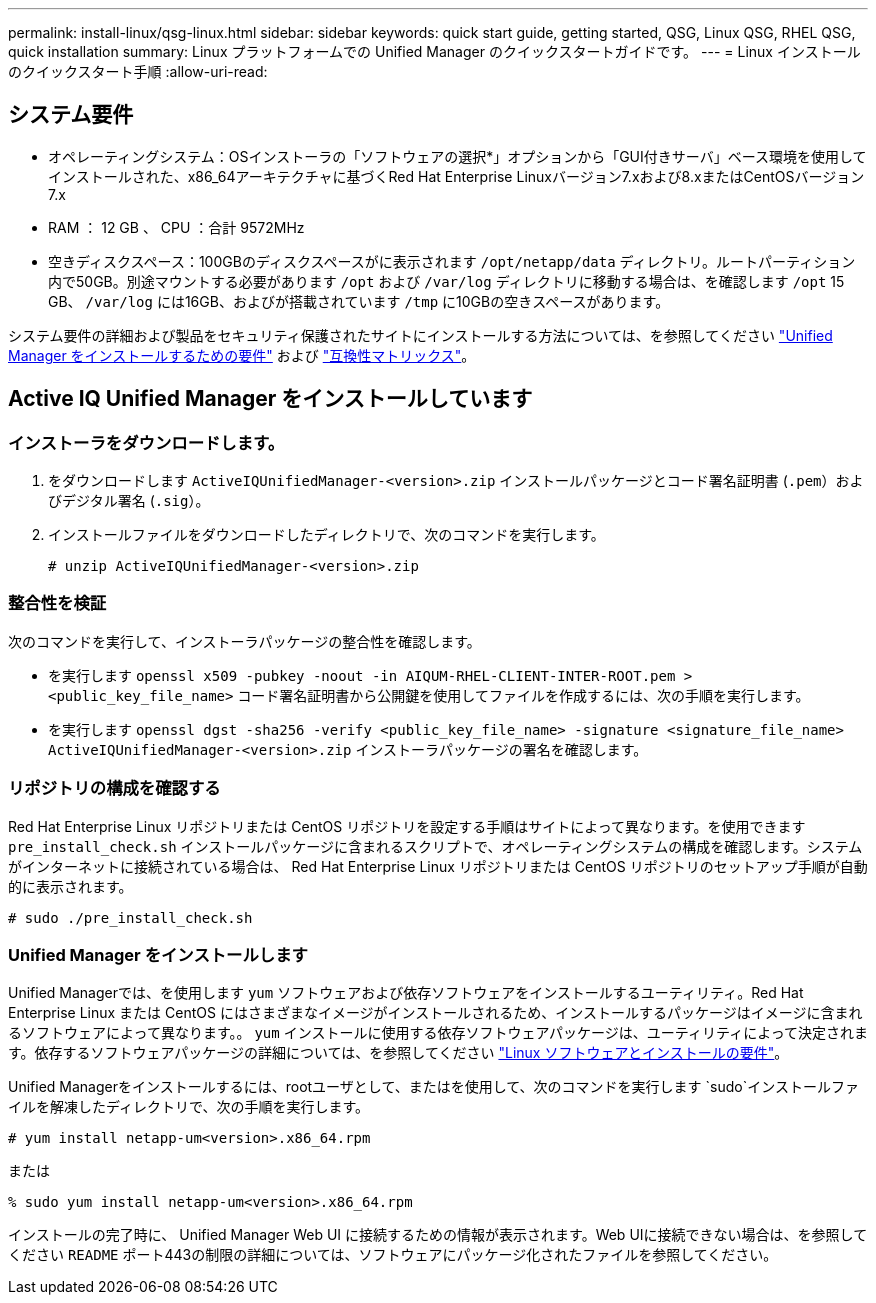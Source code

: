 ---
permalink: install-linux/qsg-linux.html 
sidebar: sidebar 
keywords: quick start guide, getting started, QSG, Linux QSG, RHEL QSG, quick installation 
summary: Linux プラットフォームでの Unified Manager のクイックスタートガイドです。 
---
= Linux インストールのクイックスタート手順
:allow-uri-read: 




== システム要件

* オペレーティングシステム：OSインストーラの「ソフトウェアの選択*」オプションから「GUI付きサーバ」ベース環境を使用してインストールされた、x86_64アーキテクチャに基づくRed Hat Enterprise Linuxバージョン7.xおよび8.xまたはCentOSバージョン7.x
* RAM ： 12 GB 、 CPU ：合計 9572MHz
* 空きディスクスペース：100GBのディスクスペースがに表示されます `/opt/netapp/data` ディレクトリ。ルートパーティション内で50GB。別途マウントする必要があります `/opt` および `/var/log` ディレクトリに移動する場合は、を確認します `/opt` 15 GB、 `/var/log` には16GB、およびが搭載されています `/tmp` に10GBの空きスペースがあります。


システム要件の詳細および製品をセキュリティ保護されたサイトにインストールする方法については、を参照してください link:concept-requirements-for-installing-unified-manager.html["Unified Manager をインストールするための要件"] および link:http://mysupport.netapp.com/matrix["互換性マトリックス"]。



== Active IQ Unified Manager をインストールしています



=== インストーラをダウンロードします。

. をダウンロードします `ActiveIQUnifiedManager-<version>.zip` インストールパッケージとコード署名証明書 (`.pem`）およびデジタル署名 (`.sig`）。
. インストールファイルをダウンロードしたディレクトリで、次のコマンドを実行します。
+
`# unzip ActiveIQUnifiedManager-<version>.zip`





=== 整合性を検証

次のコマンドを実行して、インストーラパッケージの整合性を確認します。

* を実行します `openssl x509 -pubkey -noout -in AIQUM-RHEL-CLIENT-INTER-ROOT.pem > <public_key_file_name>` コード署名証明書から公開鍵を使用してファイルを作成するには、次の手順を実行します。
* を実行します `openssl dgst -sha256 -verify <public_key_file_name> -signature <signature_file_name> ActiveIQUnifiedManager-<version>.zip` インストーラパッケージの署名を確認します。




=== リポジトリの構成を確認する

Red Hat Enterprise Linux リポジトリまたは CentOS リポジトリを設定する手順はサイトによって異なります。を使用できます `pre_install_check.sh` インストールパッケージに含まれるスクリプトで、オペレーティングシステムの構成を確認します。システムがインターネットに接続されている場合は、 Red Hat Enterprise Linux リポジトリまたは CentOS リポジトリのセットアップ手順が自動的に表示されます。

`# sudo ./pre_install_check.sh`



=== Unified Manager をインストールします

Unified Managerでは、を使用します `yum` ソフトウェアおよび依存ソフトウェアをインストールするユーティリティ。Red Hat Enterprise Linux または CentOS にはさまざまなイメージがインストールされるため、インストールするパッケージはイメージに含まれるソフトウェアによって異なります。。 `yum` インストールに使用する依存ソフトウェアパッケージは、ユーティリティによって決定されます。依存するソフトウェアパッケージの詳細については、を参照してください link:../install-linux/reference-red-hat-and-centos-software-and-installation-requirements.html["Linux ソフトウェアとインストールの要件"]。

Unified Managerをインストールするには、rootユーザとして、またはを使用して、次のコマンドを実行します `sudo`インストールファイルを解凍したディレクトリで、次の手順を実行します。

`# yum install netapp-um<version>.x86_64.rpm`

または

`% sudo yum install netapp-um<version>.x86_64.rpm`

インストールの完了時に、 Unified Manager Web UI に接続するための情報が表示されます。Web UIに接続できない場合は、を参照してください `README` ポート443の制限の詳細については、ソフトウェアにパッケージ化されたファイルを参照してください。
